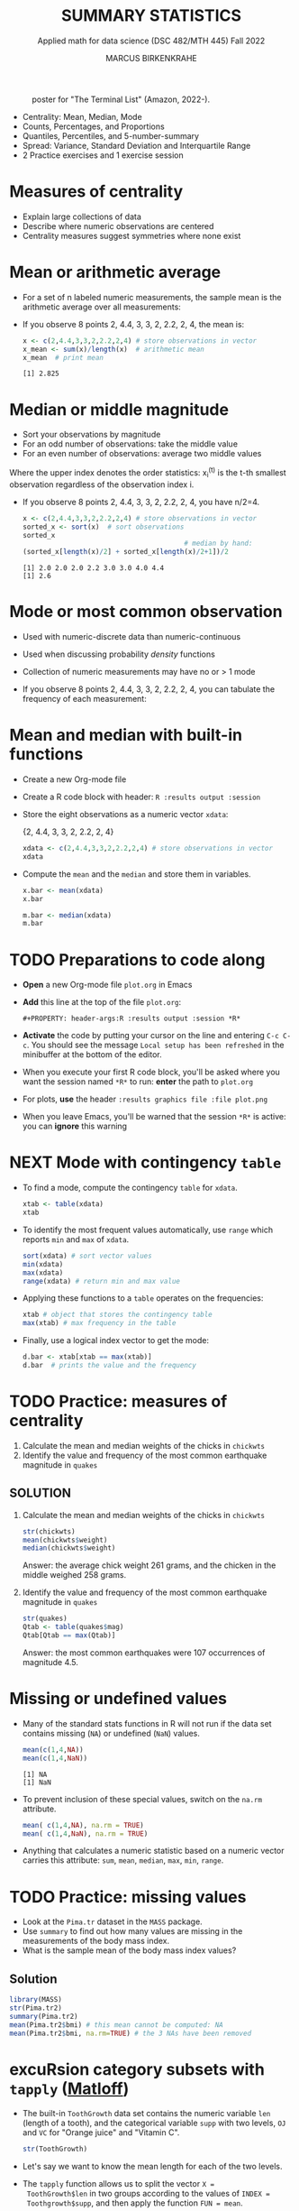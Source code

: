 #+TITLE: SUMMARY STATISTICS
#+AUTHOR: MARCUS BIRKENKRAHE
#+SUBTITLE: Applied math for data science (DSC 482/MTH 445) Fall 2022
#+STARTUP:overview hideblocks indent inlineimages
#+PROPERTY: header-args:R :export both :results output :session *R*
#+attr_html: :width 700px
#+caption: poster for "The Terminal List" (Amazon, 2022-).
[[../img/4_terminallist.jpg]]

- Centrality: Mean, Median, Mode
- Counts, Percentages, and Proportions
- Quantiles, Percentiles, and 5-number-summary
- Spread: Variance, Standard Deviation and Interquartile Range
- 2 Practice exercises and 1 exercise session
  
* Measures of centrality
#+attr_html: :width 600px
[[../img/4_symmetry.jpg]]

- Explain large collections of data
- Describe where numeric observations are centered
- Centrality measures suggest symmetries where none exist

* Mean or arithmetic average

- For a set of n labeled numeric measurements, the sample mean is the
  arithmetic average over all measurements:
  [[../img/mean.png]]

- If you observe 8 points 2, 4.4, 3, 3, 2, 2.2, 2, 4, the mean is:
  #+name: mean
  #+begin_src R :results output
    x <- c(2,4.4,3,3,2,2.2,2,4) # store observations in vector
    x_mean <- sum(x)/length(x)  # arithmetic mean
    x_mean  # print mean
  #+end_src

  #+RESULTS: mean
  : [1] 2.825

* Median or middle magnitude

- Sort your observations by magnitude
- For an odd number of observations: take the middle value
- For an even number of observations: average two middle values

[[../img/median.png]]

Where the upper index denotes the order statistics: x_i^(t) is the
t-th smallest observation regardless of the observation index i.

- If you observe 8 points 2, 4.4, 3, 3, 2, 2.2, 2, 4, you have n/2=4.
  #+name: median
  #+begin_src R :results output
    x <- c(2,4.4,3,3,2,2.2,2,4) # store observations in vector
    sorted_x <- sort(x)  # sort observations
    sorted_x
                                            # median by hand:
    (sorted_x[length(x)/2] + sorted_x[length(x)/2+1])/2
  #+end_src

  #+RESULTS: median
  : [1] 2.0 2.0 2.0 2.2 3.0 3.0 4.0 4.4
  : [1] 2.6

* Mode or most common observation

- Used with numeric-discrete data than numeric-continuous
- Used when discussing probability /density/ functions
- Collection of numeric measurements may have no or > 1 mode

- If you observe 8 points 2, 4.4, 3, 3, 2, 2.2, 2, 4, you can tabulate
  the frequency of each measurement:

  [[../img/table.png]]

* Mean and median with built-in functions

- Create a new Org-mode file
- Create a R code block with header: ~R :results output :session~
- Store the eight observations as a numeric vector ~xdata~:

  {2, 4.4, 3, 3, 2, 2.2, 2, 4}
  #+name: xdata
  #+begin_src R :results output :session
    xdata <- c(2,4.4,3,3,2,2.2,2,4) # store observations in vector
    xdata
  #+end_src
- Compute the ~mean~ and the ~median~ and store them in variables.
  #+name: meanR  
  #+begin_src R :results output :session
    x.bar <- mean(xdata)
    x.bar
  #+end_src  
  #+name: medianR
  #+begin_src R :results output :session
    m.bar <- median(xdata)
    m.bar
  #+end_src  

* TODO Preparations to code along

[[../img/emacsprep.png]]

- *Open* a new Org-mode file ~plot.org~ in Emacs

- *Add* this line at the top of the file ~plot.org~:

  ~#+PROPERTY: header-args:R :results output :session *R*~

- *Activate* the code by putting your cursor on the line and entering
  ~C-c C-c~. You should see the message ~Local setup has been refreshed~
  in the minibuffer at the bottom of the editor.

- When you execute your first R code block, you'll be asked where you
  want the session named ~*R*~ to run: *enter* the path to ~plot.org~

- For plots, *use* the header ~:results graphics file :file plot.png~
  
- When you leave Emacs, you'll be warned that the session ~*R*~ is
  active: you can *ignore* this warning

* NEXT Mode with contingency ~table~

- To find a mode, compute the contingency ~table~ for ~xdata~.
  #+name: modeR
  #+begin_src R :results output :session
    xtab <- table(xdata)
    xtab
  #+end_src  
- To identify the most frequent values automatically, use ~range~ which
  reports ~min~ and ~max~ of ~xdata~.
  #+name: range
  #+begin_src R :session :results output
    sort(xdata) # sort vector values
    min(xdata)
    max(xdata)
    range(xdata) # return min and max value
  #+end_src
- Applying these functions to a ~table~ operates on the frequencies:
  #+name: xtabRange
  #+begin_src R :session :results output
    xtab # object that stores the contingency table
    max(xtab) # max frequency in the table
  #+end_src

- Finally, use a logical index vector to get the mode:
  #+name: logical
  #+begin_src R :session :results output
    d.bar <- xtab[xtab == max(xtab)]
    d.bar  # prints the value and the frequency
  #+end_src
  
* TODO Practice: measures of centrality
#+attr_html: :width 400px
[[../img/4_practice.jpg]]

1) Calculate the mean and median weights of the chicks in ~chickwts~
2) Identify the value and frequency of the most common earthquake
   magnitude in ~quakes~

** SOLUTION

1) Calculate the mean and median weights of the chicks in ~chickwts~
   
   #+begin_src R :exports both :session :results output
     str(chickwts)
     mean(chickwts$weight)
     median(chickwts$weight)
   #+end_src

   Answer: the average chick weight 261 grams, and the chicken in the
   middle weighed 258 grams.

2) Identify the value and frequency of the most common earthquake
   magnitude in ~quakes~

   #+begin_src R :exports both :session :results output
     str(quakes)
     Qtab <- table(quakes$mag)
     Qtab[Qtab == max(Qtab)]
   #+end_src

   Answer: the most common earthquakes were 107 occurrences of
   magnitude 4.5.
   
* Missing or undefined values

- Many of the standard stats functions in R will not run if the data
  set contains missing (~NA~) or undefined (~NaN~) values.
  #+name: missing
  #+begin_src R :session :results output
    mean(c(1,4,NA))
    mean(c(1,4,NaN))
  #+end_src

  #+RESULTS: missing
  : [1] NA
  : [1] NaN

- To prevent inclusion of these special values, switch on the ~na.rm~
  attribute.
  #+name: na.rm
  #+begin_src R :session :results output
    mean( c(1,4,NA), na.rm = TRUE)
    mean( c(1,4,NaN), na.rm = TRUE)
  #+end_src

- Anything that calculates a numeric statistic based on a numeric
  vector carries this attribute: ~sum~, ~mean~, ~median~, ~max~, ~min~, ~range~.

* TODO Practice: missing values

- Look at the ~Pima.tr~ dataset in the ~MASS~ package.
- Use ~summary~ to find out how many values are missing in the
  measurements of the body mass index.
- What is the sample mean of the body mass index values?

** Solution

#+begin_src R
  library(MASS)
  str(Pima.tr2)
  summary(Pima.tr2)
  mean(Pima.tr2$bmi) # this mean cannot be computed: NA
  mean(Pima.tr2$bmi, na.rm=TRUE) # the 3 NAs have been removed
  #+end_src

#+RESULTS:
#+begin_example
'data.frame':	300 obs. of  8 variables:
 $ npreg: int  5 7 5 0 0 5 3 1 3 2 ...
 $ glu  : int  86 195 77 165 107 97 83 193 142 128 ...
 $ bp   : int  68 70 82 76 60 76 58 50 80 78 ...
 $ skin : int  28 33 41 43 25 27 31 16 15 37 ...
 $ bmi  : num  30.2 25.1 35.8 47.9 26.4 35.6 34.3 25.9 32.4 43.3 ...
 $ ped  : num  0.364 0.163 0.156 0.259 0.133 ...
 $ age  : int  24 55 35 26 23 52 25 24 63 31 ...
 $ type : Factor w/ 2 levels "No","Yes": 1 2 1 1 1 2 1 1 1 2 ...
     npreg             glu              bp              skin      
 Min.   : 0.000   Min.   : 56.0   Min.   : 38.00   Min.   : 7.00  
 1st Qu.: 1.000   1st Qu.:101.0   1st Qu.: 64.00   1st Qu.:21.00  
 Median : 3.000   Median :121.0   Median : 72.00   Median :29.00  
 Mean   : 3.787   Mean   :123.7   Mean   : 72.32   Mean   :29.15  
 3rd Qu.: 6.000   3rd Qu.:142.0   3rd Qu.: 80.00   3rd Qu.:36.00  
 Max.   :14.000   Max.   :199.0   Max.   :114.00   Max.   :99.00  
                                  NA's   :13       NA's   :98     
      bmi             ped              age        type    
 Min.   :18.20   Min.   :0.0780   Min.   :21.0   No :194  
 1st Qu.:27.10   1st Qu.:0.2367   1st Qu.:24.0   Yes:106  
 Median :32.00   Median :0.3360   Median :29.0            
 Mean   :32.05   Mean   :0.4357   Mean   :33.1            
 3rd Qu.:36.50   3rd Qu.:0.5867   3rd Qu.:40.0            
 Max.   :52.90   Max.   :2.2880   Max.   :72.0            
 NA's   :3
[1] NA
[1] 32.05286
#+end_example

* excuRsion category subsets with ~tapply~ ([[https://github.com/matloff/fasteR#--lesson-9--the-tapply-function][Matloff]])

- The built-in ~ToothGrowth~ data set contains the numeric variable ~len~
  (length of a tooth), and the categorical variable ~supp~ with two
  levels, ~OJ~ and ~VC~ for "Orange juice" and "Vitamin C".
  #+begin_src R
    str(ToothGrowth)
  #+end_src

- Let's say we want to know the mean length for each of the two
  levels.

- The ~tapply~ function allows us to split the vector ~X =
  ToothGrowth$len~ in two groups according to the values of ~INDEX =
  Toothgrowth$supp~, and then apply the function ~FUN = mean~.

  #+begin_src R
    tapply(X=ToothGrowth$len, INDEX=ToothGrowth$supp, FUN=mean)
  #+end_src

  #+RESULTS:
  :       OJ       VC 
  : 20.66333 16.96333

* TODO Practice: mean weight of chicks by feed type

- If you want to find the mean weight of chicks grouped by feed type,
  you could use ~mean~ on each specific subset:

  #+begin_src R
    mean(chickwts$weight[chickwts$feed == "casein"])
    mean(chickwts$weight[chickwts$feed == "horsebean"])
    mean(chickwts$weight[chickwts$feed == "linseed"])
    mean(chickwts$weight[chickwts$feed == "meatmeal"])
    mean(chickwts$weight[chickwts$feed == "soybean"])
    mean(chickwts$weight[chickwts$feed == "sunflower"])
  #+end_src

- Instead, use ~tapply(X, INDEX, FUN)~ to calculate these values using
  just one line of code! Remember: ~X~ is the vector, ~INDEX~ is the
  splitting category (~factor~ level), and ~FUN~ is the function.
  
** Solution

#+begin_src R
  tapply(
    X = chickwts$weight,
    INDEX = chickwts$feed,
    FUN = mean)
#+end_src

* Counts

- Sometimes it's useful to summarize non-numerical data, e.g. the
  number of observations that fall in a particular category

- /Counts/ or /frequencies/ are summary statistics of categorical data

- Again you can use the contingency ~table~ command for frequencies -
  e.g. for the feed types in the ~chickwts~ data set.
  #+begin_src R
    table(chickwts$feed)
  #+end_src

  #+RESULTS:
  : 
  :    casein horsebean   linseed  meatmeal   soybean sunflower 
  :        12        10        12        11        14        12

* Proportions with ~table~

- More information from counts includes the proportion of observations
  that fall into each category.

- Proportions represent the fraction of observations in each category,
  usually as a decimal number between 0 and 1, and they add up to 1.

- For numeric vectors like our sample vector, there is a function,
  ~prop.table~.
  #+begin_src R
    x <- c(2,4.4,3,3,2,2.2,2,4) # store observations in vector
    prop.table(x)  # prop.table works for numeric vectors
    sum(prop.table(x)) # proportions add up to 1
  #+end_src

- For category vectors, or factors with levels, you need to divide the
  count by the overall sample size, which is ~nrow(chickwts)~. 
  #+begin_src R
    table(chickwts$feed) / nrow(chickwts)
  #+end_src

* Proportions with logical flag vectors

- You do not always need ~table~ - the sum over a logical flag vector
  is just as good because such a vector of ~TRUE~ and ~FALSE~ is coded as
  a vector of ~0~ and ~1~.

- For example, to find the proportion of chicks fed ~soybean~:
  #+begin_src R
    sum(chickwts$feed == "soybean") / nrow(chickwts)
  #+end_src

  #+RESULTS:
  : [1] 0.1971831

- This is equivalent to averaging over the logical flag vector:
  #+begin_src R
    mean(chickwts$feed == "soybean")
  #+end_src

  #+RESULTS:
  : [1] 0.1971831

- You can use this approach to calculate the proportion of entities in
  groups. E.g. the proportion of chicks fed either ~soybean~ or
  ~horsebean~:
  #+begin_src R
    mean(chickwts$feed == "soybean" | chickwts$feed == "horsebean")
  #+end_src

  #+RESULTS:
  : [1] 0.3380282

* Proportions with ~tapply~

-  You can also use ~tapply~ with the ~FUN~ argument to be an anonymous
  (non-named) function that computes the mean for each ~feed~ level.
  #+begin_src R
    prop <- tapply(
      X = chickwts$weight,
      INDEX = chickwts$feed,
      FUN = function(x) length(x)/nrow(chickwts))
    prop
    sum(prop)
  #+end_src

  #+RESULTS:
  :    casein horsebean   linseed  meatmeal   soybean sunflower 
  : 0.1690141 0.1408451 0.1690141 0.1549296 0.1971831 0.1690141
  : [1] 1

- Here, the function is defined with a dummy argument ~x~.

* Rounding numeric data with ~round~

- The ~round~ function rounds numeric data output to a certain number of
  decimal places. It has only two arguments, input data and digits.
  #+begin_src R
    round(
      table(chickwts$feed) / nrow(chickwts), # input data
      digits = 3) # output digits
  #+end_src

* Percentages vs. proportion

- Percentage and proportion represent the same thing.

- They differ in scale - percentage is proportion multipled by 100.

- The percentage of chicks on a soybean diet is approximately 19.7%
  #+begin_src R
      round(
        x = mean(chickwts$feed == "soybean") * 100,
        digits = 1)
  #+end_src

- Proportions always lie in [0,1] while percentages lie in [0,100].

- Statisticians prefer percentages when discussing percentiles, and
  proportions when discussing probabilities.

* TODO Exercises

See separate practice file to be submitted to Canvas.

* TODO Glossary: concepts

#+name: tab:terms
| TERM | MEANING |
|------+---------|

* TODO Glossary: code

#+name: tab:code
| CODE | MEANING |
|------+---------|
|      |         |

* References

- DataCamp (n.d.). Introduction to Statistics. URL: datacamp.com.
- Davies TD (2016). Book of R. NoStarch Press. URL: nostarch.com

* Footnotes

[fn:3] ~MARGIN~ has to match ~dim(X)~ - higher integer values are for
layers, blocks etc. of higher dimensional arrays.

[fn:2] You should still know how to do this so that you're motivated
to use implicit looping functions:
#+begin_src R
  row.totals <- rep(NA, times = nrow(foo)) # define row total object
  for (i in 1:nrow(foo)) {
    row.totals[i] <- sum(foo[i,])
  }
  row.totals
#+end_src

[fn:1] There's a useful DataCamp lesson on this family of functions in
the course "[[https://campus.datacamp.com/courses/intermediate-r/chapter-4-the-apply-family?ex=1][Intermediate R]]". It covers ~lapply~, ~sapply~ and ~vapply~ but
not ~tapply~. The ~tapply~ function is covered [[https://github.com/matloff/fasteR#--lesson-9--the-tapply-function][in a lesson]] of Matloff's
fasteR tutorial.

